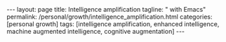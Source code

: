#+BEGIN_EXPORT html
---
layout: page
title: Intelligence amplification
tagline: " with Emacs"
permalink: /personal/growth/intelligence_amplification.html
categories: [personal growth]
tags: [intelligence amplification, enhanced intelligence, machine augmented intelligence, cognitive
augmentation]
---
#+END_EXPORT

#+STARTUP: showall indent
#+OPTIONS: tags:nil num:nil \n:nil @:t ::t |:t ^:{} _:{} *:t
#+TOC: headlines 2
#+PROPERTY:header-args :results output :exports both :eval no-export
